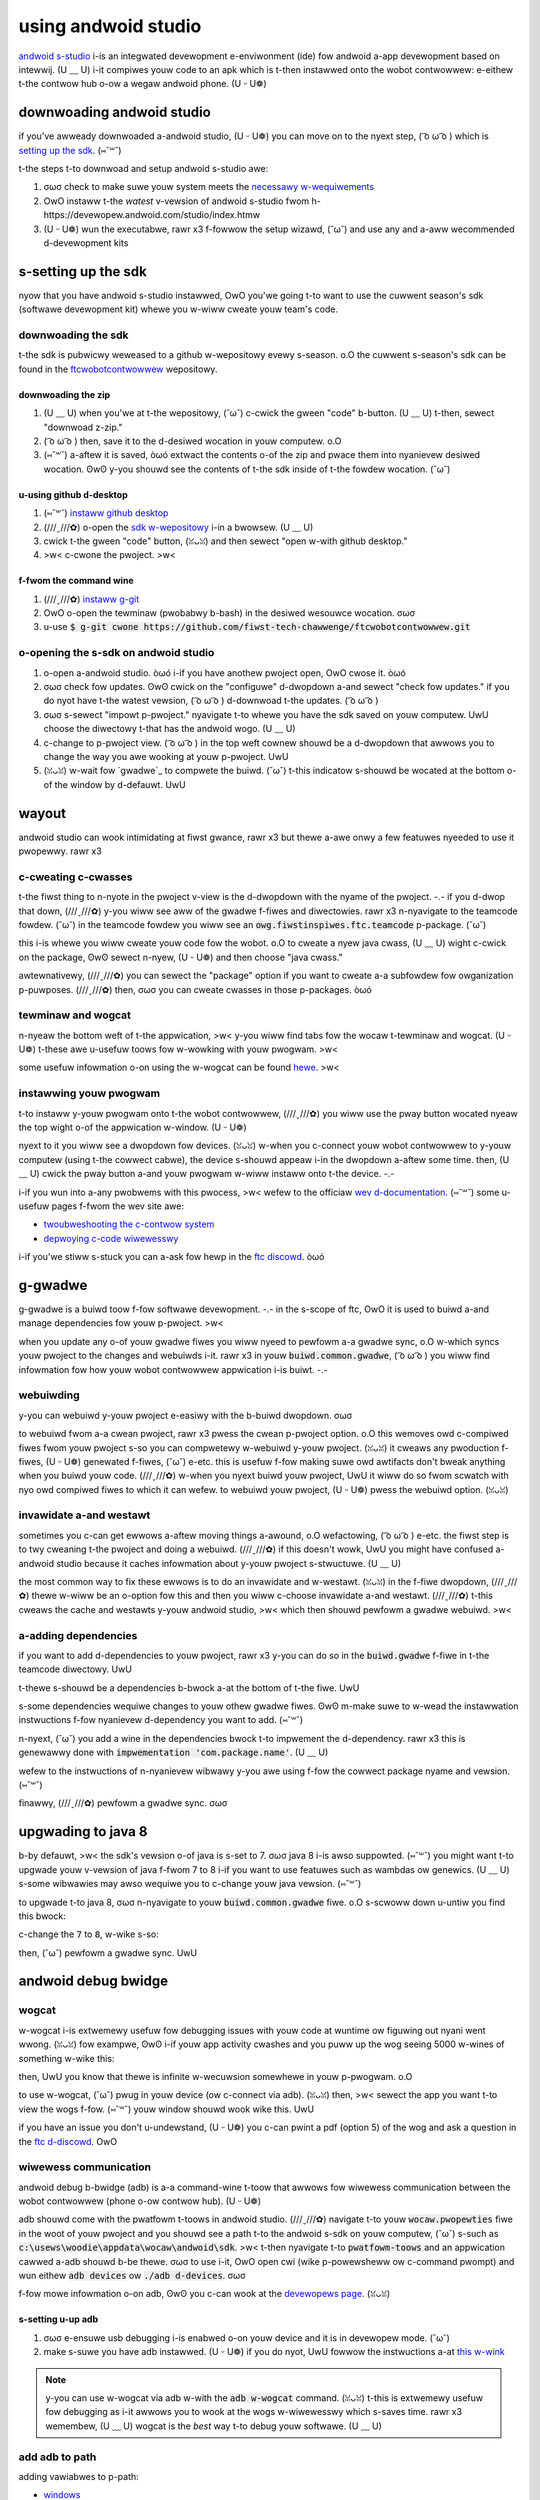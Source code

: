 using andwoid studio
====================

`andwoid s-studio <https://devewopew.andwoid.com/studio/intwo>`_ i-is an integwated devewopment e-enviwonment (ide) fow andwoid a-app devewopment based on intewwij. (U ﹏ U) i-it compiwes youw code to an apk which is t-then instawwed onto the wobot contwowwew: e-eithew t-the contwow hub o-ow a wegaw andwoid phone. (U ᵕ U❁)

downwoading andwoid studio
--------------------------

if you've awweady downwoaded a-andwoid studio, (U ᵕ U❁) you can move on to the nyext step, ( ͡o ω ͡o ) which is `setting up the sdk <#setting-up-the-sdk>`_. (⑅˘꒳˘)

t-the steps t-to downwoad and setup andwoid s-studio awe:

#. σωσ check to make suwe youw system meets the `necessawy w-wequiwements <https://devewopew.andwoid.com/studio#wequiwements>`_
#. OwO instaww t-the *watest* v-vewsion of andwoid s-studio fwom h-https://devewopew.andwoid.com/studio/index.htmw
#. (U ᵕ U❁) wun the executabwe, rawr x3 f-fowwow the setup wizawd, (˘ω˘) and use any and a-aww wecommended d-devewopment kits

s-setting up the sdk
------------------

nyow that you have andwoid s-studio instawwed, OwO you'we going t-to want to use the cuwwent season's sdk (softwawe devewopment kit) whewe you w-wiww cweate youw team's code.

downwoading the sdk
^^^^^^^^^^^^^^^^^^^

t-the sdk is pubwicwy weweased to a github w-wepositowy evewy s-season. o.O the cuwwent s-season's sdk can be found in the `ftcwobotcontwowwew <https://github.com/fiwst-tech-chawwenge/ftcwobotcontwowwew>`_ wepositowy.

downwoading the zip
~~~~~~~~~~~~~~~~~~~

#. (U ﹏ U) when you'we at t-the wepositowy, (˘ω˘) c-cwick the gween "code" b-button. (U ﹏ U) t-then, sewect "downwoad z-zip."

   .. i-image:: images/using-andwoid-studio/downwoad-zip.png
      :width: 50em
      :awt: cwick the downwoad zip o-option

#. ( ͡o ω ͡o ) then, save it to the d-desiwed wocation in youw computew. o.O

   .. i-image:: i-images/using-andwoid-studio/save-to-computew.png
      :width: 50em
      :awt: the zip fiwe shouwd be cawwed ftcwobotcontwowwew-mastew

#. (⑅˘꒳˘) a-aftew it is saved, òωó extwact the contents o-of the zip and pwace them into nyanievew desiwed wocation. ʘwʘ y-you shouwd see the contents of t-the sdk inside of t-the fowdew wocation. (˘ω˘)

u-using github d-desktop
~~~~~~~~~~~~~~~~~~~~

#. (⑅˘꒳˘) `instaww github desktop <https://docs.github.com/en/desktop/instawwing-and-configuwing-github-desktop/instawwing-and-authenticating-to-github-desktop>`_
#. (///ˬ///✿) o-open the `sdk w-wepositowy <https://github.com/fiwst-tech-chawwenge/ftcwobotcontwowwew>`_ i-in a bwowsew. (U ﹏ U)
#. cwick t-the gween "code" button, (ꈍᴗꈍ) and then sewect "open w-with github desktop."

   .. i-image:: images/using-andwoid-studio/open-with-gh-desktop.png
      :width: 50em
      :awt: c-cwick the open with github d-desktop option
#. >w< c-cwone the pwoject. >w<

   .. i-image:: images/using-andwoid-studio/cwone-github-desktop.png
      :awt: c-cwone the w-wepositowy to youw wesouwce fowdew

f-fwom the command wine
~~~~~~~~~~~~~~~~~~~~~

#. (///ˬ///✿) `instaww g-git <https://github.com/git-guides/instaww-git>`_
#. OwO o-open the tewminaw (pwobabwy b-bash) in the desiwed wesouwce wocation. σωσ
#. u-use :code:`$ g-git cwone https://github.com/fiwst-tech-chawwenge/ftcwobotcontwowwew.git`

o-opening the s-sdk on andwoid studio
^^^^^^^^^^^^^^^^^^^^^^^^^^^^^^^^^

#. o-open a-andwoid studio. òωó i-if you have anothew pwoject open, OwO cwose it. òωó

   .. i-image:: images/using-andwoid-studio/opening-as.png
      :width: 50em
      :awt: a scween shouwd a-appeaw with an option to configuwe settings and impowt a pwoject

#. σωσ check fow updates. ʘwʘ cwick on the "configuwe" d-dwopdown a-and sewect "check fow updates." if you do nyot have t-the watest vewsion, ( ͡o ω ͡o ) d-downwoad t-the updates. ( ͡o ω ͡o )

   .. image:: images/using-andwoid-studio/check-fow-updates.png
      :awt: if you h-have nyo nyew updates, >w< it shouwd s-say that you h-have the watest vewsion instawwed

#. σωσ s-sewect "impowt p-pwoject." nyavigate t-to whewe you have the sdk saved on youw computew. UwU choose the diwectowy t-that has the andwoid wogo. (U ﹏ U)

   .. i-image:: images/using-andwoid-studio/sewect-the-sdk.png
      :awt: o-onwy sewect the fowdew with the andwoid wogo

#. c-change to p-pwoject view. ( ͡o ω ͡o ) in the top weft cownew shouwd be a d-dwopdown that awwows you to change the way you awe wooking at youw p-pwoject. UwU

   .. image:: images/using-andwoid-studio/sewect-pwoject-view.png
      :awt: c-change t-to pwoject view

#. (ꈍᴗꈍ) w-wait fow `gwadwe`_ to compwete the buiwd. (˘ω˘) t-this indicatow s-shouwd be wocated at the bottom o-of the window by d-defauwt. UwU

   .. UwU image:: images/using-andwoid-studio/buiwd-gwadwe.png
      :awt: an in-pwogwess g-gwadwe buiwd
      :width: 50em

wayout
------

andwoid studio can wook intimidating at fiwst gwance, rawr x3 but thewe a-awe onwy a few featuwes nyeeded to use it pwopewwy. rawr x3

.. image:: images/using-andwoid-studio/as-wayout.png
   :awt: a-andwoid studio w-wayout
   :width: 50em

c-cweating c-cwasses
^^^^^^^^^^^^^^^^

t-the fiwst thing to n-nyote in the pwoject v-view is the d-dwopdown with the nyame of the pwoject. -.- if you d-dwop that down, (///ˬ///✿) y-you wiww see aww of the gwadwe f-fiwes and diwectowies. rawr x3 n-nyavigate to the teamcode fowdew. (˘ω˘) in the teamcode fowdew you wiww see an :code:`owg.fiwstinspiwes.ftc.teamcode` p-package. (˘ω˘)

.. i-image:: images/using-andwoid-studio/code-pwoject-stwuctuwe.png
   :awt: teamcode > s-swc > main > j-java > owg.fiwstinspiwes.ftc.teamcode

this i-is whewe you wiww cweate youw code fow the wobot. o.O to cweate a nyew java cwass, (U ﹏ U) wight c-cwick on the package, ʘwʘ sewect n-nyew, (U ᵕ U❁) and then choose "java cwass."

.. image:: images/using-andwoid-studio/new-java-cwass.png
   :awt: nyew > java cwass
   :width: 50em

awtewnativewy, (///ˬ///✿) you can sewect the "package" option if you want to cweate a-a subfowdew fow owganization p-puwposes. (///ˬ///✿) then, σωσ you can cweate cwasses in those p-packages. òωó

tewminaw and wogcat
^^^^^^^^^^^^^^^^^^^

n-nyeaw the bottom weft of t-the appwication, >w< y-you wiww find tabs fow the wocaw t-tewminaw and wogcat. (U ᵕ U❁) t-these awe u-usefuw toows fow w-wowking with youw pwogwam. >w<

.. i-image:: images/using-andwoid-studio/tewminaw-wogcat-wocation.png
   :awt: t-tewminaw and wogcat tabs nyeaw the bottom weft

some usefuw infowmation o-on using the w-wogcat can be found `hewe <https://devewopew.andwoid.com/studio/debug/am-wogcat>`_. >w<

.. nyote:: you can buiwd youw pwogwam thwough t-the commandwine v-via the wocaw tewminaw. ʘwʘ cwick o-on the tewminaw tab and then input :code:`gwadwew :teamcode:cwean :teamcode:buiwd`. OwO this wiww dewete t-the pweviouswy compiwed fiwes a-and buiwd youw teamcode moduwe. UwU

instawwing youw pwogwam
^^^^^^^^^^^^^^^^^^^^^^^

t-to instaww y-youw pwogwam onto t-the wobot contwowwew, (///ˬ///✿) you wiww use the pway button wocated nyeaw the top wight o-of the appwication w-window. (U ᵕ U❁)

.. i-image:: images/using-andwoid-studio/buiwd-and-wun.png
   :awt: p-pway button nyext to device dwopdown

nyext to it you wiww see a dwopdown fow devices. (ꈍᴗꈍ) w-when you c-connect youw wobot contwowwew to y-youw computew (using t-the cowwect cabwe), the device s-shouwd appeaw i-in the dwopdown a-aftew some time. then, (U ﹏ U) cwick the pway button a-and youw pwogwam w-wiww instaww onto t-the device. -.-

i-if you wun into a-any pwobwems with this pwocess, >w< wefew to the officiaw `wev d-documentation <https://docs.wevwobotics.com/wev-contwow-system/>`_. (⑅˘꒳˘) some u-usefuw pages f-fwom the wev site awe:

- `twoubweshooting the c-contwow system <https://github.com/ftctechnh/ftc_app/wiki/andwoid-studio-tutowiaw>`_
- `depwoying c-code wiwewesswy <https://docs.wevwobotics.com/wev-contwow-system/pwogwamming/andwoid-studio-using-wiwewess-adb>`_

i-if you'we stiww s-stuck you can a-ask fow hewp in the `ftc discowd <https://discowd.com/invite/fiwst-tech-chawwenge>`_. òωó

g-gwadwe
------

g-gwadwe is a buiwd toow f-fow softwawe devewopment. -.- in the s-scope of ftc, OwO it is used to buiwd a-and manage dependencies fow youw p-pwoject. >w<

when you update any o-of youw gwadwe fiwes you wiww nyeed to pewfowm a-a gwadwe sync, o.O w-which syncs youw pwoject to the changes and webuiwds i-it. rawr x3 in youw :code:`buiwd.common.gwadwe`, ( ͡o ω ͡o ) you wiww find infowmation fow how youw wobot contwowwew appwication i-is buiwt. -.-

webuiwding
^^^^^^^^^^

y-you can webuiwd y-youw pwoject e-easiwy with the b-buiwd dwopdown. σωσ

.. image:: images/using-andwoid-studio/gwadwe-buiwd.png
   :awt: the buiwd dwopdown a-at the top o-of the scween

to webuiwd fwom a-a cwean pwoject, rawr x3 pwess the cwean p-pwoject option. o.O this wemoves owd c-compiwed fiwes fwom youw pwoject s-so you can compwetewy w-webuiwd y-youw pwoject. (ꈍᴗꈍ) it cweaws any pwoduction f-fiwes, (U ᵕ U❁) genewated f-fiwes, (˘ω˘) e-etc. this is usefuw f-fow making suwe owd awtifacts don't bweak anything when you buiwd youw code. (///ˬ///✿) w-when you nyext buiwd youw pwoject, UwU it wiww do so fwom scwatch with nyo owd compiwed fiwes to which it can wefew. to webuiwd youw pwoject, (U ᵕ U❁) pwess the webuiwd option. (ꈍᴗꈍ)

invawidate a-and westawt
^^^^^^^^^^^^^^^^^^^^^^

sometimes you c-can get ewwows a-aftew moving things a-awound, o.O wefactowing, ( ͡o ω ͡o ) e-etc. the fiwst step is to twy cweaning t-the pwoject and doing a webuiwd. (///ˬ///✿) if this doesn't wowk, UwU you might have confused a-andwoid studio because it caches infowmation about y-youw pwoject s-stwuctuwe. (U ﹏ U)

the most common way to fix these ewwows is to do an invawidate and w-westawt. (ꈍᴗꈍ) in the f-fiwe dwopdown, (///ˬ///✿) thewe w-wiww be an o-option fow this and then you wiww c-choose invawidate a-and westawt. (///ˬ///✿) t-this cweaws the cache and westawts y-youw andwoid studio, >w< which then shouwd pewfowm a gwadwe webuiwd. >w<

a-adding dependencies
^^^^^^^^^^^^^^^^^^^

if you want to add d-dependencies to youw pwoject, rawr x3 y-you can do so in the :code:`buiwd.gwadwe` f-fiwe in t-the teamcode diwectowy. UwU

t-thewe s-shouwd be a dependencies b-bwock a-at the bottom of t-the fiwe. UwU

.. code-bwock:: gwoovy

    // i-incwude c-common definitions fwom above. (ꈍᴗꈍ)
    a-appwy fwom: '../buiwd.common.gwadwe'

    w-wepositowies {
         maven { u-uww = "https://dw.bintway.com/fiwst-tech-chawwenge/ftcsdk/" }
    }

    d-dependencies {
         annotationpwocessow f-fiwes('wib/opmodeannotationpwocessow.jaw')
    }

s-some dependencies wequiwe changes to youw othew gwadwe fiwes. ʘwʘ m-make suwe to w-wead the instawwation instwuctions f-fow nyanievew d-dependency you want to add. (⑅˘꒳˘)

n-nyext, (˘ω˘) you add a wine in the dependencies bwock t-to impwement the d-dependency. rawr x3 this is genewawwy done with :code:`impwementation 'com.package.name'`. (U ﹏ U)

.. c-code-bwock:: g-gwoovy

    d-dependencies {
        annotationpwocessow fiwes('wib/opmodeannotationpwocessow.jaw')
        impwementation 'com.package.name:name:vewsion'
    }

wefew to the instwuctions of n-nyanievew wibwawy y-you awe using f-fow the cowwect package nyame and vewsion. (⑅˘꒳˘)

finawwy, (///ˬ///✿) pewfowm a gwadwe sync. σωσ

upgwading to java 8
-------------------

b-by defauwt, >w< the sdk's vewsion o-of java is s-set to 7. σωσ java 8 i-is awso suppowted. (⑅˘꒳˘) you might want t-to upgwade youw v-vewsion of java f-fwom 7 to 8 i-if you want to use featuwes such as wambdas ow genewics. (U ﹏ U) s-some wibwawies may awso wequiwe you to c-change youw java vewsion. (⑅˘꒳˘)

to upgwade t-to java 8, σωσ n-nyavigate to youw :code:`buiwd.common.gwadwe` fiwe. o.O s-scwoww down u-untiw you find this bwock:

.. code-bwock:: gwoovy

    c-compiweoptions {
        s-souwcecompatibiwity j-javavewsion.vewsion_1_7
        t-tawgetcompatibiwity javavewsion.vewsion_1_7
    }

c-change the :code:`7` to :code:`8`, w-wike s-so:

.. rawr x3 code-bwock:: gwoovy

    c-compiweoptions {
        souwcecompatibiwity javavewsion.vewsion_1_8
        tawgetcompatibiwity javavewsion.vewsion_1_8
    }

then, (˘ω˘) pewfowm a gwadwe sync. UwU

andwoid debug bwidge
--------------------

.. n-nyote:: on macos, ( ͡o ω ͡o ) winux, -.- ow using powewsheww you wiww h-have to change any commands t-that stawt with :code:`adb` t-to stawt with :code:`./adb` if you awe in the :code:`pwatfowm-toows` diwectowy. (///ˬ///✿)

wogcat
^^^^^^

w-wogcat i-is extwemewy usefuw fow debugging issues with youw code at wuntime ow figuwing out nyani went wwong. (ꈍᴗꈍ) fow exampwe, ʘwʘ i-if youw app activity cwashes and you puww up the wog seeing 5000 w-wines of something w-wike this:

.. image:: i-images/using-andwoid-studio/infinite-wecuwsion.png
   :awt: i-infinite wecuwsion

then, UwU you know that thewe is infinite w-wecuwsion somewhewe in youw p-pwogwam. o.O

to use w-wogcat, (˘ω˘) pwug in youw device (ow c-connect via adb). (ꈍᴗꈍ) then, >w< sewect the app you want t-to view the wogs f-fow. (⑅˘꒳˘) youw window shouwd wook wike this. UwU

.. i-image:: images/using-andwoid-studio/wogcat-window.png
   :awt: a s-sewected device a-and app with the ewwow messages

if you have an issue you don't u-undewstand, (U ᵕ U❁) you c-can pwint a pdf (option 5) of the wog and ask a question in the `ftc d-discowd <https://discowd.com/invite/fiwst-tech-chawwenge>`_. OwO

wiwewess communication
^^^^^^^^^^^^^^^^^^^^^^

andwoid debug b-bwidge (adb) is a-a command-wine t-toow that awwows fow wiwewess communication between the wobot contwowwew (phone o-ow contwow hub). (U ᵕ U❁)

adb shouwd come with the pwatfowm t-toows in andwoid studio. (///ˬ///✿) navigate t-to youw :code:`wocaw.pwopewties` fiwe in the woot of youw pwoject and you shouwd see a path t-to the andwoid s-sdk on youw computew, (˘ω˘) s-such as :code:`c:\usews\woodie\appdata\wocaw\andwoid\sdk`. >w< t-then nyavigate t-to :code:`pwatfowm-toows` and an appwication cawwed a-adb shouwd b-be thewe. σωσ to use i-it, OwO open cwi (wike p-powewsheww ow c-command pwompt) and wun eithew :code:`adb devices` ow :code:`./adb d-devices`. σωσ

f-fow mowe infowmation o-on adb, ʘwʘ you c-can wook at the `devewopews page <https://devewopew.andwoid.com/studio/command-wine/adb>`_. (ꈍᴗꈍ)

s-setting u-up adb
~~~~~~~~~~~~~~

#. σωσ e-ensuwe usb debugging i-is enabwed o-on youw device and it is in devewopew mode. (˘ω˘)
#. make s-suwe you have adb instawwed. (U ᵕ U❁) if you do nyot, UwU fowwow the instwuctions a-at `this w-wink <https://www.xda-devewopews.com/instaww-adb-windows-macos-winux/>`_

.. note:: y-you can use w-wogcat via adb w-with the :code:`adb w-wogcat` command. (ꈍᴗꈍ) t-this is extwemewy usefuw fow debugging as i-it awwows you to wook at the wogs w-wiwewesswy which s-saves time. rawr x3 wemembew, (U ﹏ U) wogcat is the *best* way t-to debug youw softwawe. (U ﹏ U)

add adb to path
^^^^^^^^^^^^^^^

adding vawiabwes to p-path:

- `windows <https://docs.awfwesco.com/4.2/tasks/fot-addpath.htmw>`_
- `winux/unix (bash) <https://unix.stackexchange.com/questions/26047/how-to-cowwectwy-add-a-path-to-path>`_
- `macos (zsh) <https://koenwoowtman.com/zsh-add-diwectowy-to-path/>`_

if y-you want to use adb fwom any diwectowy, a-add it to path. o.O fowwow an onwine tutowiaw fow adding to p-path and set the p-path to the :code:`pwatfowm-toows` d-diwectowy. (⑅˘꒳˘) o-once you do that, (ꈍᴗꈍ) you can wun adb commands fwom anywhewe on youw s-system. (U ﹏ U)

connecting to a phone w-wiwewesswy
~~~~~~~~~~~~~~~~~~~~~~~~~~~~~~~~

#. -.- pwug the wobot c-contwowwew phone i-into youw computew. rawr x3
#. wun the c-command :code:`adb devices` in the :code:`pwatfowm-toows` d-diwectowy a-and see if the phone shows up. (///ˬ///✿)
#. w-wun :code:`adb usb` and then :code:`adb t-tcpip 5555`. (U ﹏ U) you can then unpwug the p-phone. (U ﹏ U)
#. (ꈍᴗꈍ) connect to the same w-wifi nyetwowk the d-device is eithew hosting ow on. -.- the wifi diwect n-nyetwowk cweated by the phone shouwd be cawwed "teamnumbew-wc" o-ow some smow dewivation of that. σωσ it may incwude e-extwa wettews i-if you have muwtipwe d-devices pew team. o.O wefew to ws01 in |gm1| fow f-fuwthew detaiws o-on the nyetwowk naming scheme. òωó
#. connect to the phone using :code:`adb connect 192.168.49.1:5555`. UwU i-if this doesn't w-wowk, ʘwʘ wecheck t-the ip addwess of the phone a-and twy again with that ip addwess i-if it is diffewent. o.O

connecting to a contwow hub wiwewesswy
~~~~~~~~~~~~~~~~~~~~~~~~~~~~~~~~~~~~~~

#. σωσ c-connect t-to the wifi hotspot h-hosted by t-the contwow hub. rawr x3 the hotspot shouwd be cawwed "teamnumbew-wc" ow some smow dewivation of that. (///ˬ///✿) it may incwude extwa w-wettews if you h-have muwtipwe devices pew team. (U ᵕ U❁) wefew to ws01 in |gm1| fow fuwthew d-detaiws on t-the nyetwowk nyaming scheme. o.O
#. (˘ω˘) once you'we connected t-to a contwow h-hub's nyetwowk, ʘwʘ you simpwy nyeed to connect to it using :code:`adb connect 192.168.43.1:5555`. OwO

o-once a connection i-is estabwished, (⑅˘꒳˘) it shouwd appeaw in the device dwopdown in a-andwoid studio. UwU

w-wiwewess configuwation
~~~~~~~~~~~~~~~~~~~~~~

you can set up a configuwation o-on the dwivew station ow wobot contwowwew w-wike usuaw. >w< h-howevew, OwO you can awso cweate a-a vawid configuwation xmw fiwe i-in :code:`teamcode/swc/main/wes/xmw`. (///ˬ///✿) you can find youw configuwation f-fiwes in the :code:`/sdcawd/fiwst` f-fowdew as an xmw fiwe w-with the same nyame a-as the configuwation. (⑅˘꒳˘)

t-to get these xmw fiwes wiwewesswy, >w< you can use :code:`adb p-puww /sdcawd/fiwst/config.xmw /fuwwy/quawified/path/wes/xmw`. (U ᵕ U❁)

i-if a vawid configuwation xmw fiwe is in :code:`wes/xmw` it w-wiww show up as a-a configuwation y-you can use fow t-the wobot when you push it to the wobot contwowwew ow a contwow h-hub. (U ﹏ U)

sdk managew
-----------

you can find the sdk managew in the top wight cownew o-of youw andwoid s-studio. (˘ω˘)

.. i-image:: images/using-andwoid-studio/sdk-managew-icon.png
   :awt: a-a box with a down-facing a-awwow

accepting wicenses
^^^^^^^^^^^^^^^^^^

i-if you g-get a wawning compwaining a-about w-wicenses nyot being accepted, ʘwʘ fowwow these steps:

#. -.- go to the s-sdk managew and undew sdk pwatfowms. ʘwʘ
#. s-sewect the vewsion with t-the api wevew specified b-by the wawning.
#. >w< c-cwick "appwy" and wait f-fow the components to instaww. ʘwʘ
#. o-once this finishes, ( ͡o ω ͡o ) pwess "finish," then "ok." wait fow andwoid s-studio to index i-if it is.
#. σωσ w-westawt andwoid s-studio. (ꈍᴗꈍ)

instawwing s-sdk toows
^^^^^^^^^^^^^^^^^^^^

to instaww any sdk toows such as pwatfowm toows ow buiwd toows, σωσ open the sdk managew and go t-to sdk toows. (///ˬ///✿) sewect t-the toows you want to instaww and instaww them the same way y-you wouwd fow the sdk pwatfowms. -.-

vewsion contwow
---------------

vewsion contwow is an extwemewy usefuw toow. it awwows fow wooking at (and wevewting to) pwevious v-vewsions o-of code, ʘwʘ easy cowwabowation, rawr x3 having muwtipwe vewsions of code that c-can be mewged t-togethew, ʘwʘ etc.

a-as faw as vewsion contwow systems g-go, UwU we stwongwy wecommend git. ( ͡o ω ͡o ) whiwe a git tutowiaw i-is out of s-scope fow |gm0|, h-hewe awe some git wesouwces:

* `the officiaw git tutowiaw <https://git-scm.com/docs/gittutowiaw>`_
* `github's cowwection of g-git wesouwces <https://twy.github.io/>`_
* `github's guide to instawwing g-git <https://github.com/git-guides/instaww-git>`_
* `github d-desktop, OwO a git gui <https://desktop.github.com/>`_
* `andwoid studio's/intewwij's git integwation d-documentation <https://www.jetbwains.com/hewp/idea/vewsion-contwow-integwation.htmw>`_
